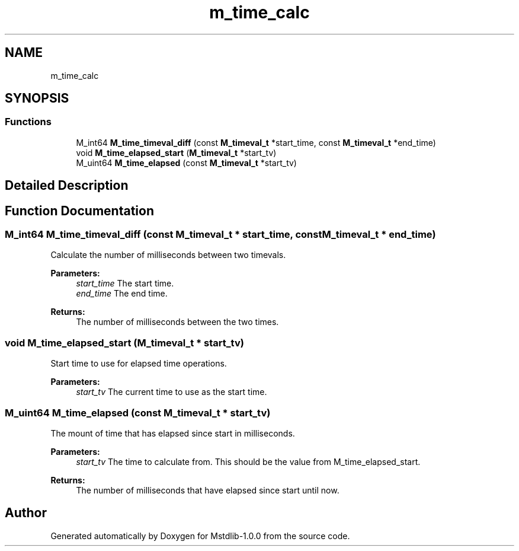 .TH "m_time_calc" 3 "Tue Feb 20 2018" "Mstdlib-1.0.0" \" -*- nroff -*-
.ad l
.nh
.SH NAME
m_time_calc
.SH SYNOPSIS
.br
.PP
.SS "Functions"

.in +1c
.ti -1c
.RI "M_int64 \fBM_time_timeval_diff\fP (const \fBM_timeval_t\fP *start_time, const \fBM_timeval_t\fP *end_time)"
.br
.ti -1c
.RI "void \fBM_time_elapsed_start\fP (\fBM_timeval_t\fP *start_tv)"
.br
.ti -1c
.RI "M_uint64 \fBM_time_elapsed\fP (const \fBM_timeval_t\fP *start_tv)"
.br
.in -1c
.SH "Detailed Description"
.PP 

.SH "Function Documentation"
.PP 
.SS "M_int64 M_time_timeval_diff (const \fBM_timeval_t\fP * start_time, const \fBM_timeval_t\fP * end_time)"
Calculate the number of milliseconds between two timevals\&.
.PP
\fBParameters:\fP
.RS 4
\fIstart_time\fP The start time\&. 
.br
\fIend_time\fP The end time\&.
.RE
.PP
\fBReturns:\fP
.RS 4
The number of milliseconds between the two times\&. 
.RE
.PP

.SS "void M_time_elapsed_start (\fBM_timeval_t\fP * start_tv)"
Start time to use for elapsed time operations\&.
.PP
\fBParameters:\fP
.RS 4
\fIstart_tv\fP The current time to use as the start time\&. 
.RE
.PP

.SS "M_uint64 M_time_elapsed (const \fBM_timeval_t\fP * start_tv)"
The mount of time that has elapsed since start in milliseconds\&.
.PP
\fBParameters:\fP
.RS 4
\fIstart_tv\fP The time to calculate from\&. This should be the value from M_time_elapsed_start\&.
.RE
.PP
\fBReturns:\fP
.RS 4
The number of milliseconds that have elapsed since start until now\&. 
.RE
.PP

.SH "Author"
.PP 
Generated automatically by Doxygen for Mstdlib-1\&.0\&.0 from the source code\&.
